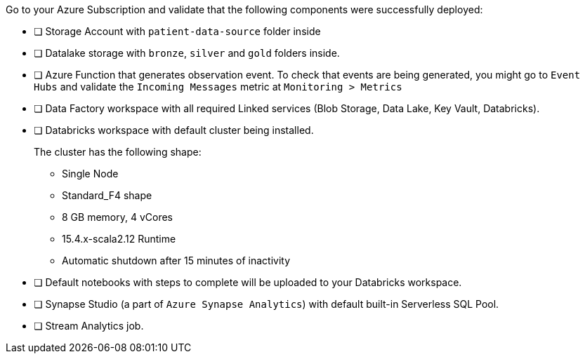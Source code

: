 Go to your Azure Subscription and validate that the following components were successfully deployed:

- [ ] Storage Account with `patient-data-source` folder inside
- [ ] Datalake storage with `bronze`, `silver` and `gold` folders inside.
- [ ] Azure Function that generates observation event. To check that events are being generated, you might go to `Event Hubs` and validate the `Incoming Messages` metric at `Monitoring > Metrics`
- [ ] Data Factory workspace with all required Linked services (Blob Storage, Data Lake, Key Vault, Databricks).
- [ ] Databricks workspace with default cluster being installed. +
+
The cluster has the following shape:

* Single Node
* Standard_F4 shape
* 8 GB memory, 4 vCores
* 15.4.x-scala2.12 Runtime
* Automatic shutdown after 15 minutes of inactivity
- [ ] Default notebooks with steps to complete will be uploaded to your Databricks workspace.
- [ ] Synapse Studio (a part of `Azure Synapse Analytics`) with default built-in Serverless SQL Pool.
- [ ] Stream Analytics job.